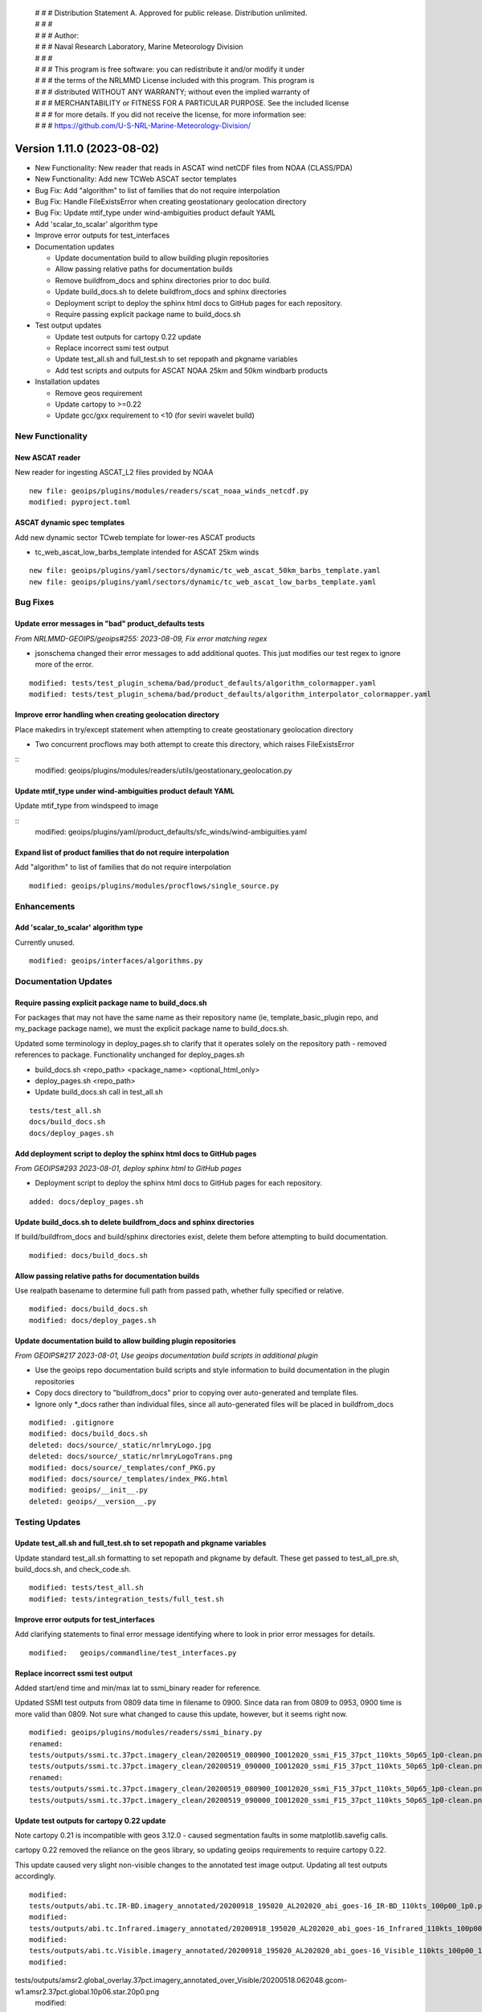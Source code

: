  | # # # Distribution Statement A. Approved for public release. Distribution unlimited.
 | # # #
 | # # # Author:
 | # # # Naval Research Laboratory, Marine Meteorology Division
 | # # #
 | # # # This program is free software: you can redistribute it and/or modify it under
 | # # # the terms of the NRLMMD License included with this program. This program is
 | # # # distributed WITHOUT ANY WARRANTY; without even the implied warranty of
 | # # # MERCHANTABILITY or FITNESS FOR A PARTICULAR PURPOSE. See the included license
 | # # # for more details. If you did not receive the license, for more information see:
 | # # # https://github.com/U-S-NRL-Marine-Meteorology-Division/

Version 1.11.0 (2023-08-02)
***************************

* New Functionality: New reader that reads in ASCAT wind netCDF files from NOAA
  (CLASS/PDA)
* New Functionality: Add new TCWeb ASCAT sector templates
* Bug Fix: Add "algorithm" to list of families that do not require interpolation
* Bug Fix: Handle FileExistsError when creating geostationary geolocation directory
* Bug Fix: Update mtif_type under wind-ambiguities product default YAML
* Add 'scalar_to_scalar' algorithm type
* Improve error outputs for test_interfaces
* Documentation updates

  * Update documentation build to allow building plugin repositories
  * Allow passing relative paths for documentation builds
  * Remove buildfrom_docs and sphinx directories prior to doc build.
  * Update build_docs.sh to delete buildfrom_docs and sphinx directories
  * Deployment script to deploy the sphinx html docs to GitHub pages for each
    repository.
  * Require passing explicit package name to build_docs.sh
* Test output updates

  * Update test outputs for cartopy 0.22 update
  * Replace incorrect ssmi test output
  * Update test_all.sh and full_test.sh to set repopath and pkgname variables
  * Add test scripts and outputs for ASCAT NOAA 25km and 50km windbarb products
* Installation updates

  * Remove geos requirement
  * Update cartopy to >=0.22
  * Update gcc/gxx requirement to <10 (for seviri wavelet build)

New Functionality
=================

New ASCAT reader
----------------

New reader for ingesting ASCAT_L2 files provided by NOAA

::

    new file: geoips/plugins/modules/readers/scat_noaa_winds_netcdf.py
    modified: pyproject.toml

ASCAT dynamic spec templates
----------------------------

Add new dynamic sector TCweb template for lower-res ASCAT products

* tc_web_ascat_low_barbs_template intended for ASCAT 25km winds

::

    new file: geoips/plugins/yaml/sectors/dynamic/tc_web_ascat_50km_barbs_template.yaml
    new file: geoips/plugins/yaml/sectors/dynamic/tc_web_ascat_low_barbs_template.yaml

Bug Fixes
=========

Update error messages in "bad" product_defaults tests
-----------------------------------------------------

*From NRLMMD-GEOIPS/geoips#255: 2023-08-09, Fix error matching regex*

* jsonschema changed their error messages to add additional quotes. This just modifies
  our test regex to ignore more of the error.

::

    modified: tests/test_plugin_schema/bad/product_defaults/algorithm_colormapper.yaml
    modified: tests/test_plugin_schema/bad/product_defaults/algorithm_interpolator_colormapper.yaml

Improve error handling when creating geolocation directory
----------------------------------------------------------

Place makedirs in try/except statement when attempting to
create geostationary geolocation directory

* Two concurrent procflows may both attempt to create this directory,
  which raises FileExistsError

::
    modified: geoips/plugins/modules/readers/utils/geostationary_geolocation.py

Update mtif_type under wind-ambiguities product default YAML
------------------------------------------------------------

Update mtif_type from windspeed to image

::
    modified: geoips/plugins/yaml/product_defaults/sfc_winds/wind-ambiguities.yaml

Expand list of product families that do not require interpolation
-----------------------------------------------------------------

Add "algorithm" to list of families that do not require interpolation

::

    modified: geoips/plugins/modules/procflows/single_source.py

Enhancements
============

Add 'scalar_to_scalar' algorithm type
-------------------------------------

Currently unused.

::

  modified: geoips/interfaces/algorithms.py

Documentation Updates
=====================

Require passing explicit package name to build_docs.sh
------------------------------------------------------

For packages that may not have the same name as their repository name
(ie, template_basic_plugin repo, and my_package package name), we must
the explicit package name to build_docs.sh.

Updated some terminology in deploy_pages.sh to clarify that it operates solely
on the repository path - removed references to package.  Functionality unchanged
for deploy_pages.sh

* build_docs.sh <repo_path> <package_name> <optional_html_only>
* deploy_pages.sh <repo_path>
* Update build_docs.sh call in test_all.sh

::

  tests/test_all.sh
  docs/build_docs.sh
  docs/deploy_pages.sh

Add deployment script to deploy the sphinx html docs to GitHub pages
--------------------------------------------------------------------

*From GEOIPS#293 2023-08-01, deploy sphinx html to GitHub pages*

* Deployment script to deploy the sphinx html docs to GitHub pages for each repository.

::

    added: docs/deploy_pages.sh

Update build_docs.sh to delete buildfrom_docs and sphinx directories
--------------------------------------------------------------------

If build/buildfrom_docs and build/sphinx directories exist, delete
them before attempting to build documentation.

::

  modified: docs/build_docs.sh

Allow passing relative paths for documentation builds
-----------------------------------------------------

Use realpath basename to determine full path from passed path, whether fully
specified or relative.

::

  modified: docs/build_docs.sh
  modified: docs/deploy_pages.sh

Update documentation build to allow building plugin repositories
----------------------------------------------------------------

*From GEOIPS#217 2023-08-01, Use geoips documentation build scripts in
additional plugin*

* Use the geoips repo documentation build scripts and style
  information to build documentation in the plugin repositories
* Copy docs directory to "buildfrom_docs" prior to copying over auto-generated
  and template files.
* Ignore only \*_docs rather than individual files, since all auto-generated
  files will be placed in buildfrom_docs

::

    modified: .gitignore
    modified: docs/build_docs.sh
    deleted: docs/source/_static/nrlmryLogo.jpg
    deleted: docs/source/_static/nrlmryLogoTrans.png
    modified: docs/source/_templates/conf_PKG.py
    modified: docs/source/_templates/index_PKG.html
    modified: geoips/__init__.py
    deleted: geoips/__version__.py

Testing Updates
===============

Update test_all.sh and full_test.sh to set repopath and pkgname variables
-------------------------------------------------------------------------

Update standard test_all.sh formatting to set repopath and pkgname by default.
These get passed to test_all_pre.sh, build_docs.sh, and check_code.sh.

::

  modified: tests/test_all.sh
  modified: tests/integration_tests/full_test.sh

Improve error outputs for test_interfaces
-----------------------------------------

Add clarifying statements to final error message identifying where to look
in prior error messages for details.

::

  modified:   geoips/commandline/test_interfaces.py

Replace incorrect ssmi test output
----------------------------------

Added start/end time and min/max lat to ssmi_binary reader for reference.

Updated SSMI test outputs from 0809 data time in filename to 0900.  Since data
ran from 0809 to 0953, 0900 time is more valid than 0809.  Not sure what changed to
cause this update, however, but it seems right now.

::

  modified: geoips/plugins/modules/readers/ssmi_binary.py
  renamed:
  tests/outputs/ssmi.tc.37pct.imagery_clean/20200519_080900_IO012020_ssmi_F15_37pct_110kts_50p65_1p0-clean.png ->
  tests/outputs/ssmi.tc.37pct.imagery_clean/20200519_090000_IO012020_ssmi_F15_37pct_110kts_50p65_1p0-clean.png
  renamed:
  tests/outputs/ssmi.tc.37pct.imagery_clean/20200519_080900_IO012020_ssmi_F15_37pct_110kts_50p65_1p0-clean.png.yaml ->
  tests/outputs/ssmi.tc.37pct.imagery_clean/20200519_090000_IO012020_ssmi_F15_37pct_110kts_50p65_1p0-clean.png.yaml

Update test outputs for cartopy 0.22 update
-------------------------------------------

Note cartopy 0.21 is incompatible with geos 3.12.0 - caused segmentation faults in
some matplotlib.savefig calls.

cartopy 0.22 removed the reliance on the geos library, so updating geoips requirements
to require cartopy 0.22.

This update caused very slight non-visible changes to the annotated test image
output.  Updating all test outputs accordingly.

::

  modified:
  tests/outputs/abi.tc.IR-BD.imagery_annotated/20200918_195020_AL202020_abi_goes-16_IR-BD_110kts_100p00_1p0.png
  modified:
  tests/outputs/abi.tc.Infrared.imagery_annotated/20200918_195020_AL202020_abi_goes-16_Infrared_110kts_100p00_1p0.png
  modified:
  tests/outputs/abi.tc.Visible.imagery_annotated/20200918_195020_AL202020_abi_goes-16_Visible_110kts_100p00_1p0.png
  modified:
tests/outputs/amsr2.global_overlay.37pct.imagery_annotated_over_Visible/20200518.062048.gcom-w1.amsr2.37pct.global.10p06.star.20p0.png
  modified:
tests/outputs/amsr2.global_overlay.89pct.imagery_annotated_over_Visible/20200518.062048.gcom-w1.amsr2.89pct.global.13p55.star.20p0.png

  modified:
  tests/outputs/abi.static.Infrared.imagery_annotated/20200918.195020.goes-16.abi.Infrared.goes16.45p56.noaa.10p0.png
  modified:
  tests/outputs/abi.static.Visible.imagery_annotated/20200918.195020.goes-16.abi.Visible.goes16.41p12.noaa.10p0.png
  modified:
tests/outputs/amsr2.global_overlay.37pct.imagery_annotated_over_Infrared-Gray/20200518.062048.gcom-w1.amsr2.37pct.global.10p06.star.20p0.png
  modified:
tests/outputs/amsr2.global_overlay.37pct.imagery_annotated_over_Visible/20200518.062048.gcom-w1.amsr2.37pct.global.10p06.star.20p0.png
  modified:
tests/outputs/amsr2.global_overlay.89pct.imagery_annotated_over_Infrared-Gray/20200518.062048.gcom-w1.amsr2.89pct.global.13p55.star.20p0.png
  modified:
tests/outputs/amsr2.global_overlay.89pct.imagery_annotated_over_Visible/20200518.062048.gcom-w1.amsr2.89pct.global.13p55.star.20p0.png
  modified:
tests/outputs/amsr2.tc.89H-Physical.imagery_annotated/20200518_073601_IO012020_amsr2_gcom-w1_89H-Physical_140kts_100p00_res1p0-cr300.png
  modified:
tests/outputs/amsr2.tc_overlay.37pct.imagery_annotated_over_Infrared-Gray/20200518_073601_IO012020_amsr2_gcom-w1_37pct_140kts_95p89_res1p0-cr100-bgInfrared-Gray.png
  modified:
tests/outputs/amsr2.tc_overlay.37pct.imagery_annotated_over_Visible/20200518_073601_IO012020_amsr2_gcom-w1_37pct_140kts_95p89_res1p0-cr100-bgVisible.png
  modified:
tests/outputs/amsr2.tc_overlay.89pct.imagery_annotated_over_Infrared-Gray/20200518_073601_IO012020_amsr2_gcom-w1_89pct_140kts_98p32_res1p0-cr100-bgInfrared-Gray.png
  modified:
tests/outputs/amsr2.tc_overlay.89pct.imagery_annotated_over_Visible/20200518_073601_IO012020_amsr2_gcom-w1_89pct_140kts_98p32_res1p0-cr100-bgVisible.png
  modified:
tests/outputs/amsub_mirs.tc.183-3H.imagery_annotated/20210419_235400_WP022021_amsu-b_metop-a_183-3H_115kts_100p00_1p0.png
  modified:
tests/outputs/ascat_low_knmi.tc.windbarbs.imagery_windbarbs/20210421_014156_WP022021_ascat_metop-c_windbarbs_120kts_35p17_1p0.png
  modified:
tests/outputs/ascat_uhr.tc.wind-ambiguities.imagery_windbarbs/20210421_014200_WP022021_ascatuhr_metop-c_wind-ambiguities_120kts_100p00_0p1.png
  modified:   tests/outputs/atms.tc.165H.netcdf_geoips/20210809.083826.J01.165H_latitude_longitude.tc2021ep11kevin.nc
  modified:
  tests/outputs/hy2.tc.windspeed.imagery_annotated/20211202_084039_WP272021_hscat_hy-2b_windspeed_95kts_97p06_1p0.png
  modified:
tests/outputs/hy2.tc.windspeed.imagery_annotated/20211202_084039_WP272021_hscat_hy-2b_windspeed_95kts_97p06_1p0.png.yaml
  modified:
tests/outputs/mimic_coarse.static.TPW-CIMSS.imagery_annotated/20210723.000000.tpw.mimic.TPW-CIMSS.global.83p60.cimss.20p0.png
  modified:
tests/outputs/mimic_fine.tc.TPW-PWAT.imagery_annotated/20210419_230000_WP022021_mimic_tpw_TPW-PWAT_115kts_100p00_1p0.png
  modified:
tests/outputs/oscat_knmi.tc.windbarbs.imagery_windbarbs/20210209_025351_SH192021_oscat_scatsat-1_windbarbs_135kts_75p10_1p0.png
  modified:
tests/outputs/saphir.tc.183-3HNearest.imagery_annotated/20210209_003103_SH192021_saphir_meghatropiques_183-3HNearest_135kts_88p76_1p0.png
  modified:
tests/outputs/sar.tc.nrcs.imagery_annotated/20181025_203206_WP312018_sar-spd_sentinel-1_nrcs_130kts_58p51_res1p0-cr300.png
  modified:
tests/outputs/viirsday.tc.Night-Vis-IR.imagery_annotated/20210209_074210_SH192021_viirs_noaa-20_Night-Vis-IR_130kts_100p00_1p0.png

Add test scripts for ASCAT NOAA 25km and 50km windbarb products
---------------------------------------------------------------

Formal test scripts for scat_noaa_winds_netcdf reader

Tests for annotated windbarbs products using 25km and 50km input files

Add tests to full_test.sh script

::

  new file:
tests/outputs/ascat_noaa_25km.tc.windbarbs.imagery_windbarbs/20230524_235304_WP022023_ascat_metop-c_windbarbs_135kts_39p90_0p7.png
  new file:
tests/outputs/ascat_noaa_25km.tc.windbarbs.imagery_windbarbs/20230524_235304_WP022023_ascat_metop-c_windbarbs_135kts_39p90_0p7.png.yaml
  new file:
tests/outputs/ascat_noaa_50km.tc.windbarbs.imagery_windbarbs/20230524_235200_WP022023_ascat_metop-c_windbarbs_135kts_50p08_1p1.png
  new file:
tests/outputs/ascat_noaa_50km.tc.windbarbs.imagery_windbarbs/20230524_235200_WP022023_ascat_metop-c_windbarbs_135kts_50p08_1p1.png.yaml
  new file: tests/scripts/ascat_noaa_25km.tc.windbarbs.imagery_windbarbs.sh
  new file: tests/scripts/ascat_noaa_50km.tc.windbarbs.imagery_windbarbs.sh
  modified: tests/integration_tests/full_test.sh

Installation Updates
====================

Update install requirements
---------------------------

* Update gcc/gxx to <10 (for seviri wavelet build)
* Remove geos requirement (not required for cartopy >= 0.22)
* Update cartopy to >= 0.22
* Add ipython to geoips[debug] requirements

::

  setup.sh
  pyproject.toml
  docs/source/starter/installation.rst

